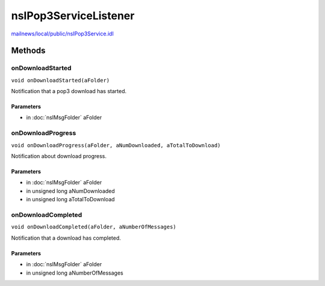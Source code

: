 ======================
nsIPop3ServiceListener
======================

`mailnews/local/public/nsIPop3Service.idl <https://hg.mozilla.org/comm-central/file/tip/mailnews/local/public/nsIPop3Service.idl>`_


Methods
=======

onDownloadStarted
-----------------

``void onDownloadStarted(aFolder)``

Notification that a pop3 download has started.

Parameters
^^^^^^^^^^

* in :doc:`nsIMsgFolder` aFolder

onDownloadProgress
------------------

``void onDownloadProgress(aFolder, aNumDownloaded, aTotalToDownload)``

Notification about download progress.

Parameters
^^^^^^^^^^

* in :doc:`nsIMsgFolder` aFolder
* in unsigned long aNumDownloaded
* in unsigned long aTotalToDownload

onDownloadCompleted
-------------------

``void onDownloadCompleted(aFolder, aNumberOfMessages)``

Notification that a download has completed.

Parameters
^^^^^^^^^^

* in :doc:`nsIMsgFolder` aFolder
* in unsigned long aNumberOfMessages

